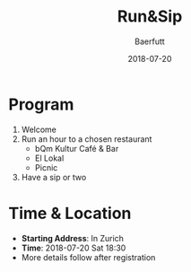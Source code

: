 #+TITLE: Run&Sip
#+AUTHOR: Baerfutt
#+DATE: 2018-07-20
#+LANGUAGE: en
#+CREATOR: 


* Program
  1. Welcome
  2. Run an hour to a chosen restaurant
     - bQm Kultur Café & Bar
     - El Lokal
     - Picnic
  3. Have a sip or two

* Time & Location
  - *Starting Address*: In Zurich
  - *Time*: 2018-07-20 Sat 18:30
  - More details follow after registration

